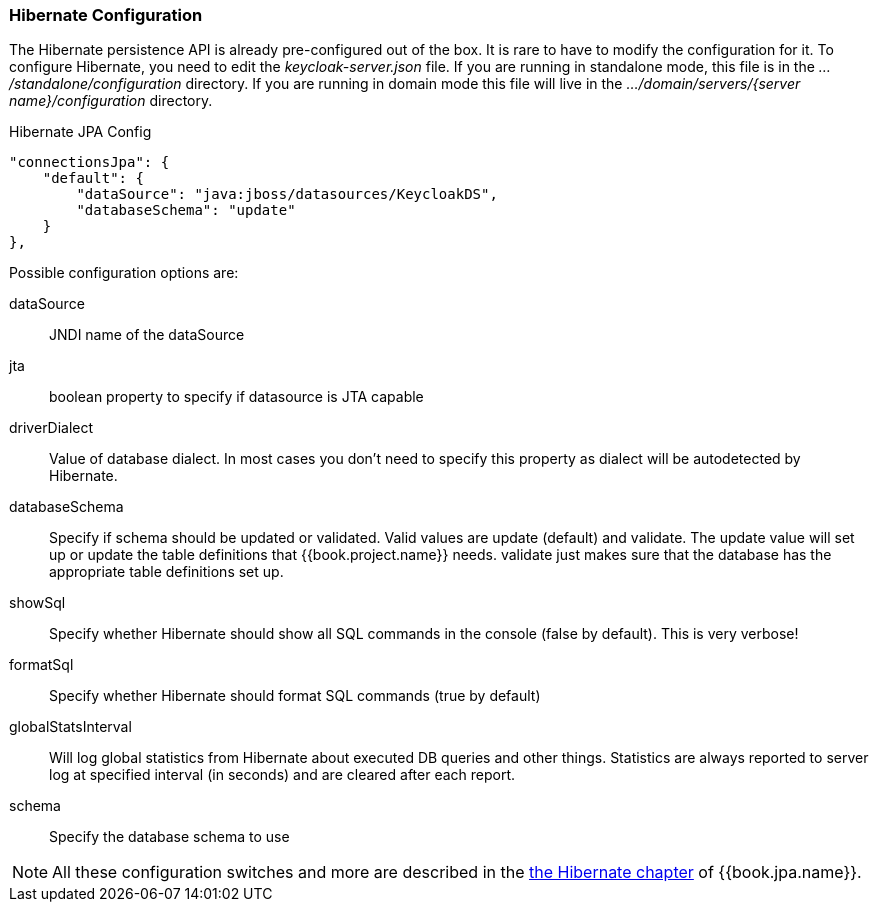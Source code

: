 === Hibernate Configuration

The Hibernate persistence API is already pre-configured out of the box.  It is rare to have to modify the configuration for it.
To configure Hibernate, you need to edit the _keycloak-server.json_ file.  If you are running
in standalone mode, this file is in the _.../standalone/configuration_ directory.  If you are running in domain mode
this file will live in the _.../domain/servers/{server name}/configuration_ directory.

.Hibernate JPA Config
[source,json]
----
"connectionsJpa": {
    "default": {
        "dataSource": "java:jboss/datasources/KeycloakDS",
        "databaseSchema": "update"
    }
},
----

Possible configuration options are:

dataSource::
  JNDI name of the dataSource

jta::
  boolean property to specify if datasource is JTA capable

driverDialect::
  Value of database dialect.
  In most cases you don't need to specify this property as dialect will be autodetected by Hibernate.

databaseSchema::
  Specify if schema should be updated or validated.
  Valid values are +update+ (default) and +validate+.  The +update+ value will set up or update
  the table definitions that {{book.project.name}} needs.  +validate+ just makes sure that the database has
  the appropriate table definitions set up.

showSql::
  Specify whether Hibernate should show all SQL commands in the console (false by default).  This is very verbose!

formatSql::
  Specify whether Hibernate should format SQL commands (true by default)

globalStatsInterval::
  Will log global statistics from Hibernate about executed DB queries and other things.
  Statistics are always reported to server log at specified interval (in seconds) and are cleared after each report.

schema::
  Specify the database schema to use

NOTE:  All these configuration switches and more are described in the link:{{book.jpa.link}}[the Hibernate chapter]
       of {{book.jpa.name}}.

